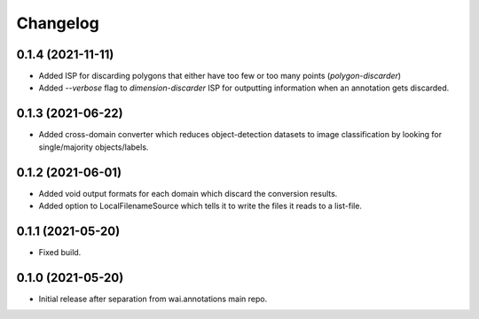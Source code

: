 Changelog
=========

0.1.4 (2021-11-11)
------------------

- Added ISP for discarding polygons that either have too few or too many points (`polygon-discarder`)
- Added `--verbose` flag to `dimension-discarder` ISP for outputting information when an annotation
  gets discarded.

0.1.3 (2021-06-22)
-------------------

- Added cross-domain converter which reduces object-detection datasets to image classification
  by looking for single/majority objects/labels.

0.1.2 (2021-06-01)
-------------------

- Added void output formats for each domain which discard the conversion results.
- Added option to LocalFilenameSource which tells it to write the files it reads to a list-file.

0.1.1 (2021-05-20)
-------------------

- Fixed build.

0.1.0 (2021-05-20)
-------------------

- Initial release after separation from wai.annotations main repo.
